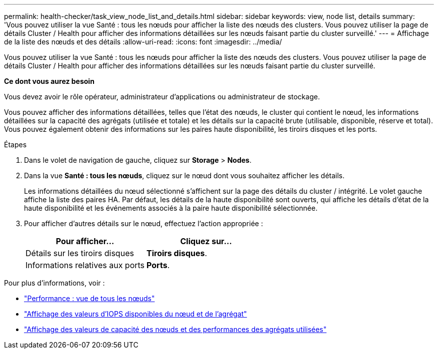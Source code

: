 ---
permalink: health-checker/task_view_node_list_and_details.html 
sidebar: sidebar 
keywords: view, node list, details 
summary: 'Vous pouvez utiliser la vue Santé : tous les nœuds pour afficher la liste des nœuds des clusters. Vous pouvez utiliser la page de détails Cluster / Health pour afficher des informations détaillées sur les nœuds faisant partie du cluster surveillé.' 
---
= Affichage de la liste des nœuds et des détails
:allow-uri-read: 
:icons: font
:imagesdir: ../media/


[role="lead"]
Vous pouvez utiliser la vue Santé : tous les nœuds pour afficher la liste des nœuds des clusters. Vous pouvez utiliser la page de détails Cluster / Health pour afficher des informations détaillées sur les nœuds faisant partie du cluster surveillé.

*Ce dont vous aurez besoin*

Vous devez avoir le rôle opérateur, administrateur d'applications ou administrateur de stockage.

Vous pouvez afficher des informations détaillées, telles que l'état des nœuds, le cluster qui contient le nœud, les informations détaillées sur la capacité des agrégats (utilisée et totale) et les détails sur la capacité brute (utilisable, disponible, réserve et total). Vous pouvez également obtenir des informations sur les paires haute disponibilité, les tiroirs disques et les ports.

.Étapes
. Dans le volet de navigation de gauche, cliquez sur *Storage* > *Nodes*.
. Dans la vue *Santé : tous les nœuds*, cliquez sur le nœud dont vous souhaitez afficher les détails.
+
Les informations détaillées du nœud sélectionné s'affichent sur la page des détails du cluster / intégrité. Le volet gauche affiche la liste des paires HA. Par défaut, les détails de la haute disponibilité sont ouverts, qui affiche les détails d'état de la haute disponibilité et les événements associés à la paire haute disponibilité sélectionnée.

. Pour afficher d'autres détails sur le nœud, effectuez l'action appropriée :
+
[cols="2*"]
|===
| Pour afficher... | Cliquez sur... 


 a| 
Détails sur les tiroirs disques
 a| 
*Tiroirs disques*.



 a| 
Informations relatives aux ports
 a| 
*Ports*.

|===


Pour plus d'informations, voir :

* link:../performance-checker/performance-view-all.html#performance-all-nodes-view["Performance : vue de tous les nœuds"]
* link:../performance-checker/concept_view_node_and_aggregate_available_iops_values.html["Affichage des valeurs d'IOPS disponibles du nœud et de l'agrégat"]
* link:../performance-checker/concept_view_node_and_aggregate_performance_capacity_used_values.html["Affichage des valeurs de capacité des nœuds et des performances des agrégats utilisées"]

